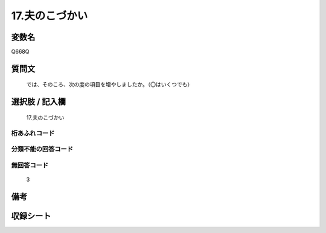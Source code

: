 .. title:: Q668Q
.. rst-cllass:: item
====================================================================================================
17.夫のこづかい
====================================================================================================

.. rst-class:: varname
変数名
==================

Q668Q

.. rst-class:: question
質問文
==================


   では、そのころ、次の度の項目を増やしましたか。（〇はいくつでも）



.. rst-class:: answer
選択肢 / 記入欄
======================

  17.夫のこづかい



.. rst-class:: overflow
桁あふれコード
-------------------------------
  


.. rst-class:: not_available
分類不能の回答コード
-------------------------------------
  


.. rst-class:: not_available
無回答コード
-------------------------------------
  3


.. rst-class:: bikou
備考
==================



.. rst-class:: include_sheet
収録シート
=======================================
.. hlist::
   :columns: 3
   
   
   * p2_5
   
   


.. index:: Q668Q
